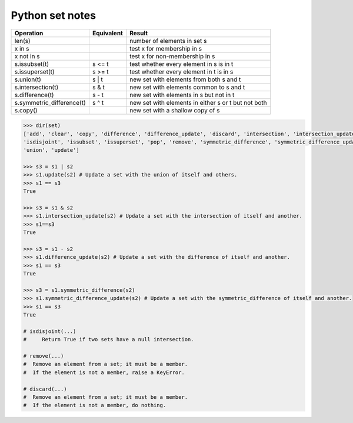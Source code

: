 ****************
Python set notes
****************

=========================== ============ =====================================================
Operation                   Equivalent   Result                                               
=========================== ============ =====================================================
len(s)                                   number of elements in set s            
x in s                                   test x for membership in s                           
x not in s                               test x for non-membership in s                       
s.issubset(t)               s <= t       test whether every element in s is in t              
s.issuperset(t)             s >= t       test whether every element in t is in s              
s.union(t)                  s | t        new set with elements from both s and t              
s.intersection(t)           s & t        new set with elements common to s and t              
s.difference(t)             s - t        new set with elements in s but not in t              
s.symmetric_difference(t)   s ^ t        new set with elements in either s or t but not both  
s.copy()                                 new set with a shallow copy of s                     
=========================== ============ =====================================================

.. code-block:: python 

   >>> dir(set)
   ['add', 'clear', 'copy', 'difference', 'difference_update', 'discard', 'intersection', 'intersection_update', 
   'isdisjoint', 'issubset', 'issuperset', 'pop', 'remove', 'symmetric_difference', 'symmetric_difference_update', 
   'union', 'update']

   >>> s3 = s1 | s2
   >>> s1.update(s2) # Update a set with the union of itself and others.
   >>> s1 == s3
   True

   >>> s3 = s1 & s2
   >>> s1.intersection_update(s2) # Update a set with the intersection of itself and another.
   >>> s1==s3
   True

   >>> s3 = s1 - s2
   >>> s1.difference_update(s2) # Update a set with the difference of itself and another.
   >>> s1 == s3
   True

   >>> s3 = s1.symmetric_difference(s2)
   >>> s1.symmetric_difference_update(s2) # Update a set with the symmetric_difference of itself and another.
   >>> s1 == s3
   True

   # isdisjoint(...)
   #     Return True if two sets have a null intersection.

   # remove(...)
   #  Remove an element from a set; it must be a member.
   #  If the element is not a member, raise a KeyError.

   # discard(...)
   #  Remove an element from a set; it must be a member.
   #  If the element is not a member, do nothing.